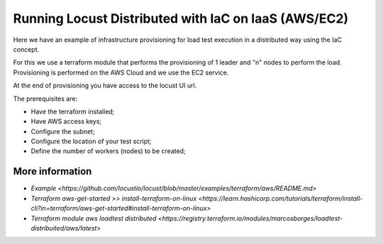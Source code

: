 .. _running-cloud-integration:

======================================================
Running Locust Distributed with IaC on IaaS (AWS/EC2)
======================================================

Here we have an example of infrastructure provisioning for load test execution in a distributed way using the IaC concept.

For this we use a terraform module that performs the provisioning of 1 leader and "n" nodes to perform the load. Provisioning is performed on the AWS Cloud and we use the EC2 service.

At the end of provisioning you have access to the locust UI url.

The prerequisites are:

- Have the terraform installed;
- Have AWS access keys;
- Configure the subnet;
- Configure the location of your test script;
- Define the number of workers (nodes) to be created;


More information
===================

- `Example <https://github.com/locustio/locust/blob/master/examples/terraform/aws/README.md>`

- `Terraform aws-get-started >> install-terraform-on-linux <https://learn.hashicorp.com/tutorials/terraform/install-cli?in=terraform/aws-get-started#install-terraform-on-linux>`

- `Terraform module aws loadtest distributed <https://registry.terraform.io/modules/marcosborges/loadtest-distribuited/aws/latest>`

